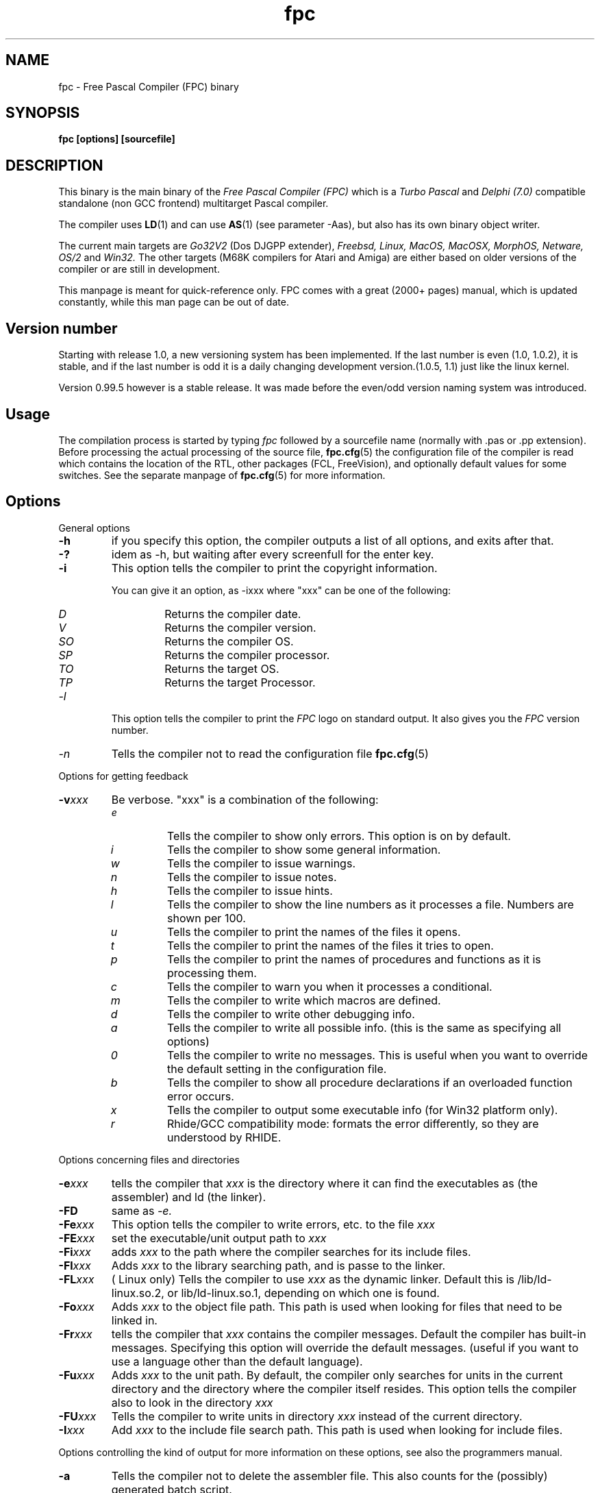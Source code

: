 .TH fpc 1 "22 feb 2002" "Free Pascal" "Free Pascal Compiler"
.SH NAME
fpc \- Free Pascal Compiler (FPC) binary

.SH SYNOPSIS

.B "fpc [options] [sourcefile]"
.BR

.SH DESCRIPTION
This binary is the main binary of the
.I Free Pascal Compiler (FPC)
which is a
.I Turbo Pascal
and
.I Delphi (7.0) 
compatible standalone (non GCC frontend) multitarget Pascal compiler.
.PP
The compiler uses
.BR LD (1)
and can use
.BR AS (1)
(see parameter \-Aas), but also has its own binary object writer.
.PP
The current main targets are
.I Go32V2
(Dos DJGPP extender),
.I Freebsd,
.I Linux,
.I MacOS,
.I MacOSX,
.I MorphOS,
.I Netware,
.I OS/2
and
.I Win32.
The other targets (M68K compilers for Atari and Amiga) are either based on older
versions of the compiler or are still in development.
.PP
This manpage is meant for quick\-reference only. FPC comes with a great (2000+ pages)
manual, which is updated constantly, while this man page can be out of date.

.SH Version number

Starting with release 1.0, a new versioning system has been implemented. 
If the last number is even (1.0, 1.0.2), it is stable, and if the last number is 
odd it is a daily changing development version.(1.0.5, 1.1) just like the linux kernel.
.PP
Version 0.99.5 however is a stable release. It was made before the even/odd version
naming system was introduced.

.SH Usage

The compilation process is started by typing
.I fpc
followed by a sourcefile name (normally with .pas or .pp extension). Before processing the actual processing of the source file,
.BR fpc.cfg (5)
the configuration file of the compiler is read which contains the location of the
RTL, other packages (FCL, FreeVision), and optionally default values for some
switches. See the separate manpage of
.BR fpc.cfg (5)
for more information.

.SH Options

.PP
General options

.TP
.BI \-h
if you specify this option, the compiler outputs a list of all options,
and exits after that.
.TP
.BI \-?
idem as \-h, but waiting after every screenfull for the enter key.
.TP
.BI \-i
This option tells the compiler to print the copyright information.

You can give it an option, as \-ixxx where "xxx" can be one of the
following:
.RS
.TP
.I D
Returns the compiler date.
.TP
.I V
Returns the compiler version.
.TP
.I SO
Returns the compiler OS.
.TP
.I SP
Returns the compiler processor.
.TP
.I TO
Returns the target OS.
.TP
.I TP
Returns the target Processor.
.RE
.TP
.I \-l
This option tells the compiler to print the
.I FPC
logo on standard output. It also gives you the
.I FPC
version number.
.TP
.I \-n
Tells the compiler not to read the configuration file
.BR fpc.cfg (5)

.PP
Options for getting feedback
.TP
.BI \-v xxx
Be verbose. "xxx" is a combination of the following:
.RS
.TP
.I e
Tells the compiler to show only errors. This option is on by default.
.TP
.I i
Tells the compiler to show some general information.
.TP
.I w
Tells the compiler to issue warnings.
.TP
.I n
Tells the compiler to issue notes.
.TP
.I h
Tells the compiler to issue hints.
.TP
.I l
Tells the compiler to show the line numbers as it processes a
file. Numbers are shown per 100.
.TP
.I u
Tells the compiler to print the names of the files it opens.
.TP
.I t
Tells the compiler to print the names of the files it tries
to open.
.TP
.I p
Tells the compiler to print the names of procedures and
functions as it is processing them.
.TP
.I c
Tells the compiler to warn you when it processes a
conditional.
.TP
.I m
Tells the compiler to write which macros are defined.
.TP
.I d
Tells the compiler to write other debugging info.
.TP
.I a
Tells the compiler to write all possible info. (this is the
same as specifying all options)
.TP
.I 0
Tells the compiler to write no messages. This is useful when
you want to override the default setting in the configuration file.
.TP
.I b
Tells the compiler to show all procedure declarations if an
overloaded function error occurs.
.TP
.I x
Tells the compiler to output some executable info (for Win32
platform only).
.TP
.I r
Rhide/GCC compatibility mode: formats the error differently, so they
are understood by RHIDE.
.RE
.PP
Options concerning files and directories
.TP
.BI \-e xxx
tells the compiler that 
.I xxx
is the directory where it can find the executables as (the assembler) and 
ld (the linker).
.TP
.BI \-FD
same as
.I \-e.
.TP
.BI \-Fe xxx
This option tells the compiler to write errors, etc. to
the file 
.I xxx
.
.TP
.BI \-FE xxx
set the executable/unit output path to
.I xxx
.
.TP
.BI \-Fi xxx
adds 
.I xxx
to the path where the compiler searches for its include files.
.TP
.BI \-Fl xxx
Adds 
.I xxx
to the library searching path, and is passe to the linker.
.TP
.BI \-FL xxx
( Linux only) Tells the compiler to use 
.I xxx
as the dynamic linker. Default this is /lib/ld-linux.so.2, or
lib/ld-linux.so.1, depending on which one is found.
.TP
.BI \-Fo xxx
Adds 
.I xxx
to the object file path. This path is used
when looking for files that need to be linked in.
.TP
.BI \-Fr xxx
tells the compiler that 
.I xxx
contains the compiler messages. Default the compiler has built-in 
messages. Specifying this option will override the default messages.
(useful if you want to use a language other than the default language).
.TP
.BI \-Fu xxx
Adds
.I xxx
to the unit path.
By default, the compiler only searches for units in the current directory
and the directory where the compiler itself resides. This option tells the
compiler also to look in the directory 
.I xxx
.
.TP
.BI \-FU xxx
Tells the compiler to write units in directory 
.I xxx
instead of the current directory.
.TP
.BI \-I xxx
Add 
.I xxx
to the include file search path.
This path is used when looking for include files.

.PP 
Options controlling the kind of output
for more information on these options, see also the programmers manual.
.TP
.BI \-a
Tells the compiler not to delete the assembler file.
This also counts for the (possibly) generated batch script.
.TP
.BI \-al
Tells the compiler to include the sourcecode lines
in the assembler file as comments. 
.TP
.BI \-an
Tells the compiler to include node information in the generated assembler file.
This is mainly for use by the compiler developers.
.TP
.BI \-ap
Tells the compiler to use pipes to communicate with the assembler.
.TP
.BI \-ar
Tells the compiler to include register allocation/deallocation information.
.TP
.BI \-at
Tells the compiler to include temparary register allocation/deallocation information.
.TP
.BI \-A xxx
specifies what kind of assembler should be generated . Here
.I xxx
is one of the following :
.RS
.TP
.I AS
A unix .o (object) file, using
.I GNU AS
.TP
.I coff
coff object file (go32) using internal writer.
.TP
.I default
Use the default writer for the current platform.
.TP
.I elf
elf object file (linux, 32-bit only) using internal writer.
.TP
.I nasmcoff
a coff file using the
.I nasm
assembler.
.TP
.I nasmelf
a ELF32 file (LINUX only) using the
.I nasm
assembler.
.TP
.I nasmobj
a obj file using the
.I nasm
assembler.
.TP
.I masm
An obj file using the Microsoft
.I masm
assembler.
.TP
.I pecoff
pecoff object file (win32) using internal writer.
.TP
.I tasm
An obj file using the Borland
.I tasm
assembler.
.TP
.I wasm
An obj file using the Watcom assembler.
.RE
.TP
.BI \-Ccxxx
set the default calling convention to XXX.
.TP
.BI \-CD
Create dynamic library.
.TP
.TP
.BI \-Ce
Compile using emulated floating point instructions.
.TP
.BI \-Cfxxx
Set the used floating point instruction set to xxx.
.TP
.BI \-Cg
Generate PIC code.
.TP
.BI \-Ch xxx
Reserves 
.I xxx
bytes heap. 
.I xxx
should be between 1024 and 67107840.
.TP
.BI \-Ci
Generate Input/Output checking code.
.TP
.BI \-Cn
Omit the linking stage.
.TP
.BI \-Co
Generate Integer overflow checking code.
.TP
.BI \-CR
Verify object call validity (method calls mustbe valid).
.TP
.BI \-Cr
Generate Range checking code.
.TP
.BI \-Cs xxx
Set stack size to 
.I xxx
bytes.
.TP
.BI \-Ct
generate stack checking code.
.TP
.BI \-CX
Create a smartlinked library.
.TP
.BI \-d xxx
Define the symbol name 
.I xxx
This can be used to conditionally compile parts of your code.

.TP
.BI \-E
Same as \-Cn.
.TP
.BI \-g
Generate debugging information for debugging with
.I GDB
.
.TP
.BI \-gg
idem as 
.B \-g.
.TP
.BI \-gd
generate debugging info for dbx.
.TP
.BI \-gh
use the heaptrc unit (see the units part of the FPC manual).
.TP
.BI \-gl
use the lineinfo unit for line information (see the units part of the FPC manual).
.TP
.BI \-gv
Generate information for debugging with valgrind.
.TP
.BI \-gw
Generate DWARF debugging information.
.TP
.BI \-O xxx
optimize the compiler's output; 
.I xxx
can have one of the following values :
.RS
.TP
.I g
optimize for size, try to generate smaller code.
.TP
.I G
optimize for time, try to generate faster code (default).
.TP
.I r
keep certain variables in registers (experimental, use with caution).
.TP
.I u
uncertain optimizations
.TP
.I 1
Level 1 optimizations (quick optimizations).
.TP
.I 2
Level 2 optimizations (\-O1 plus some slower optimizations).
.TP
.I 3
Level 3 optimizations (\-O2 plus \-Ou).
.TP
.I pn
Specify processor : n can be one of
.RS
.TP
.I 1
optimize for 386/486
.TP
.I 2
optimize for Pentium/PentiumMMX (tm)
.TP
.I 3
optimizations for PentiumPro / P-II / Cyrix 6x86 / K6 (tm)
.RE

The exact effect of these effects can be found in the programmers part of the manual.
.RE
.TP
.BI \-o xxx
Tells the compiler to use 
.I xxx
as the name of the output file (executable). Only with programs.
.TP
.BI \-pg
Generate profiler code for gprof.
.TP
.BI \-s
Tells the compiler not to call the assembler and linker.
Instead, the compiler writes a script, PPAS.BAT under DOS, or
ppas.sh under Linux, which can then be executed to produce an
executable.
.TP
.BI \-sh
Tells the compiler to generate a script that can be used to assemble 
and link on the host system, not on the target system. Use this when 
cross-compiling.
.TP
.BI \-sr
Skip register allocation stage in compiler (use with \-ar) 
.TP
.BI \-st
Tells the compiler to generate a script that can be used to assemble 
and link on the target system, not on the host system. Use this when 
cross-compiling.
.TP
.BI \-T xxx
Specifies the target operating system. 
.I xxx
can be one of the following:
.RS
.TP
.I EMX
OS/2 and DOS via the EMX extender.
.TP
.I FREEBSD
FreeBSD
.TP
.I GO32V2
DOS and version 2 of the DJ DELORIE extender.
.TP
.I LINUX
Linux.
.TP
.I NETBSD
Netbsd.
.TP
.I NETWARE
Novell Netware module (clib)
.TP
.I NETLIBC
Novell Netware module (libc)
.TP
.I OPENBSD
OpenBSD
.TP
.I OS2
OS/2 (native mode)
.TP
.I SunOS
Solaris SunOS
.TP
.I WATCOM
WatCOM dos extender
.TP
.I WDOSX
WDosX Dos extender
.TP
.I WIN32
Windows 32 bit.
.RE
.TP
.BI \-u xxx
undefine the symbol 
.I xxx
if it is defined. This is the opposite of the 
.B \-d 
option.
.TP
.BI \-X x
Executable options. These tell the compiler what
kind of executable should be generated. the parameter 
.I x
can be one of the following:
.RS
.TP
.I c
(Linux only, obsolete) Link with the C library. You should only use this when
you start to port Free Pascal to another operating system.
.TP
.I D
Link with dynamic libraries (defines the FPC_LINK_DYNAMIC symbol)
.TP
.I d
Don't use the standard library path. Use this when cross-compiling, to avoid
linking with the host OS libraries.
.TP
.I Pxxx
Prepend the names of binutils (as, ld) with xxx. For use when cross-compiling.
.TP
.I rxxx
Set the library search path to xxx.
.TP
.I s
Strip the symbols from the executable.
.TP
.I S
Link with static libraries (defines the FPC_LINK_STATIC symbol)
.TP
.I t
Link statically (passes \-static to the linker)
.TP
.I X
Link smart. Using this option sets the FPC_LINK_SMART symbol.
.RE

.PP
Options concerning the sources (language options)
for more information on these options, see also in the Programmers Manual
.TP
.BI \-M mode
Specify the language mode. 
.I mode
can be one of the following:
.RS
.TP
.I delphi
Delphi-compatibility mode. This loads the objpas unit, and switches on ansistring mode (
.B \-Sh
).
.TP
.I fpc
Default mode.
.TP
.I gpc
GNU pascal mode (does nothing at the moment)
.TP
.I macpas
Mac pascal mode. This loads the macpas unit and switches on some Mac extensions
(mainly macros)
.TP
.I objfpc
Object Pascal mode. This loads the objpas unit.
.TP
.I tp
Turbo Pascal mode.
.RE
.TP
.BI \-R xxx
Specifies what assembler you use in your "asm" assembler code
blocks. Here 
.I xxx
is one of the following:
.RS
.TP
.I att
Asm blocks contain AT&T assembler.
.TP
.I intel
Asm blocks contain Intel assembler.
.TP
.I direct
Asm blocks should be copied as-is in the assembler
file.
.RE
.TP
.BI \-S2
Switch on Delphi 2 extensions.
.TP
.BI \-Sa
Generate code for assertions.
.TP
.BI \-Sc
Support C-style operators, i.e. *=, +=, /= and \-=.
.TP
.BI \-Sd
Tries to be Delphi compatible
.TP
.BI \-Se
The compiler stops after the first error. Normally,
the compiler tries to continue compiling after an error, until 50 errors are
reached, or a fatal error is reached, and then it stops. With this switch,
the compiler will stop after the first error.
.TP
.BI \-Sg
Support the label and goto commands.
.TP
.BI \-Sh
use ansistrings by default.
.TP
.BI \-SIxxx
Specify the kind of interfaces. 
.I xxx
can be one of the following:
.RS
.TP
.I COM 
use COM interfaces. (all interfaces descend from IUnknown)
.TP
.I CORBA 
use CORBA interfaces. (no inheritance is supposed)
.RE
.TP
.BI \-Si
Support C++ style INLINE.
.TP
.BI \-Sm
Support C-style macros.
.TP
.BI \-So
Try to be Borland TP 7.0 compatible (no function
overloading etc.).
.TP
.BI \-Sp
Try to be
.I GPC (GNU Pascal Compiler)
compatible.
.TP
.BI \-Ss
The name of constructors must be "init", and the
name of destructors should be "done".
.TP
.BI \-St
Allow the "static" keyword in objects.
.TP
.BI \-Un
Do not check the unit name. Normally, the unit name
is the same as the filename. This option allows both to be different.
.TP
.BI \-Ur
Create a release unit. This sets a special flag in the unit, causing the 
compiler not to look for sources.
.TP
.BI \-Us
Compile a system unit. This option causes the
compiler to define only some very basic types.

.SH SEE ALSO
.BR  fpc.cfg (5)
.BR  ppdep (1)
.BR  ppudump (1)
.BR  ppumove (1)
.BR  ptop (1)
.BR  h2pas (1)
.BR  ld (1)
.BR  as (1)
